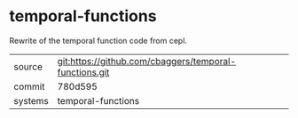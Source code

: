 * temporal-functions

Rewrite of the temporal function code from cepl.

|---------+-------------------------------------------|
| source  | git:https://github.com/cbaggers/temporal-functions.git   |
| commit  | 780d595  |
| systems | temporal-functions |
|---------+-------------------------------------------|

